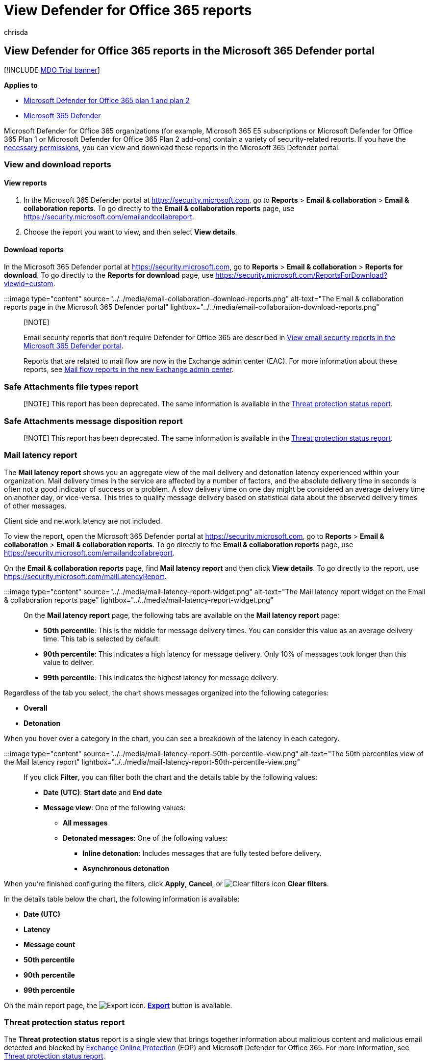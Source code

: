 = View Defender for Office 365 reports
:audience: ITPro
:author: chrisda
:description: Admins can learn how to find and use the Defender for Office 365 reports that are available in the Microsoft 365 Defender portal.
:f1.keywords: ["CSH"]
:manager: dansimp
:ms.assetid: e47e838c-d99e-4c0b-b9aa-e66c4fae902f
:ms.author: chrisda
:ms.collection: ["M365-security-compliance", "m365initiative-defender-office365"]
:ms.custom: ["seo-marvel-apr2020"]
:ms.date:
:ms.localizationpriority: medium
:ms.service: microsoft-365-security
:ms.subservice: mdo
:ms.topic: conceptual
:search.appverid: ["MET150", "MOE150"]

== View Defender for Office 365 reports in the Microsoft 365 Defender portal

[!INCLUDE xref:../includes/mdo-trial-banner.adoc[MDO Trial banner]]

*Applies to*

* xref:defender-for-office-365.adoc[Microsoft Defender for Office 365 plan 1 and plan 2]
* xref:../defender/microsoft-365-defender.adoc[Microsoft 365 Defender]

Microsoft Defender for Office 365 organizations (for example, Microsoft 365 E5 subscriptions or Microsoft Defender for Office 365 Plan 1 or Microsoft Defender for Office 365 Plan 2 add-ons) contain a variety of security-related reports.
If you have the <<what-permissions-are-needed-to-view-the-defender-for-office-365-reports,necessary permissions>>, you can view and download these reports in the Microsoft 365 Defender portal.

=== View and download reports

==== View reports

. In the Microsoft 365 Defender portal at https://security.microsoft.com, go to *Reports* > *Email & collaboration* > *Email & collaboration reports*.
To go directly to the *Email & collaboration reports* page, use https://security.microsoft.com/emailandcollabreport.
. Choose the report you want to view, and then select *View details*.

==== Download reports

In the Microsoft 365 Defender portal at https://security.microsoft.com, go to *Reports* > *Email & collaboration* > *Reports for download*.
To go directly to the *Reports for download* page, use https://security.microsoft.com/ReportsForDownload?viewid=custom.

:::image type="content" source="../../media/email-collaboration-download-reports.png" alt-text="The Email & collaboration reports page in the Microsoft 365 Defender portal" lightbox="../../media/email-collaboration-download-reports.png":::

____
[!NOTE]

Email security reports that don't require Defender for Office 365 are described in xref:view-email-security-reports.adoc[View email security reports in the Microsoft 365 Defender portal].

Reports that are related to mail flow are now in the Exchange admin center (EAC).
For more information about these reports, see link:/exchange/monitoring/mail-flow-reports/mail-flow-reports[Mail flow reports in the new Exchange admin center].
____

=== Safe Attachments file types report

____
[!NOTE] This report has been deprecated.
The same information is available in the <<threat-protection-status-report,Threat protection status report>>.
____

=== Safe Attachments message disposition report

____
[!NOTE] This report has been deprecated.
The same information is available in the <<threat-protection-status-report,Threat protection status report>>.
____

=== Mail latency report

The *Mail latency report* shows you an aggregate view of the mail delivery and detonation latency experienced within your organization.
Mail delivery times in the service are affected by a number of factors, and the absolute delivery time in seconds is often not a good indicator of success or a problem.
A slow delivery time on one day might be considered an average delivery time on another day, or vice-versa.
This tries to qualify message delivery based on statistical data about the observed delivery times of other messages.

Client side and network latency are not included.

To view the report, open the Microsoft 365 Defender portal at https://security.microsoft.com, go to *Reports* > *Email & collaboration* > *Email & collaboration reports*.
To go directly to the *Email & collaboration reports* page, use https://security.microsoft.com/emailandcollabreport.

On the *Email & collaboration reports* page, find *Mail latency report* and then click *View details*.
To go directly to the report, use https://security.microsoft.com/mailLatencyReport.

:::image type="content" source="../../media/mail-latency-report-widget.png" alt-text="The Mail latency report widget on the Email & collaboration reports page" lightbox="../../media/mail-latency-report-widget.png":::

On the *Mail latency report* page, the following tabs are available on the *Mail latency report* page:

* *50th percentile*: This is the middle for message delivery times.
You can consider this value as an average delivery time.
This tab is selected by default.
* *90th percentile*: This indicates a high latency for message delivery.
Only 10% of messages took longer than this value to deliver.
* *99th percentile*: This indicates the highest latency for message delivery.

Regardless of the tab you select, the chart shows messages organized into the following categories:

* *Overall*
* *Detonation*

When you hover over a category in the chart, you can see a breakdown of the latency in each category.

:::image type="content" source="../../media/mail-latency-report-50th-percentile-view.png" alt-text="The 50th percentiles view of the Mail latency report" lightbox="../../media/mail-latency-report-50th-percentile-view.png":::

If you click *Filter*, you can filter both the chart and the details table by the following values:

* *Date (UTC)*: *Start date* and *End date*
* *Message view*: One of the following values:
 ** *All messages*
 ** *Detonated messages*: One of the following values:
  *** *Inline detonation*: Includes messages that are fully tested before delivery.
  *** *Asynchronous detonation*

When you're finished configuring the filters, click *Apply*, *Cancel*, or image:../../media/m365-cc-sc-clear-filters-icon.png[Clear filters icon] *Clear filters*.

In the details table below the chart, the following information is available:

* *Date (UTC)*
* *Latency*
* *Message count*
* *50th percentile*
* *90th percentile*
* *99th percentile*

On the main report page, the image:../../media/m365-cc-sc-download-icon.png[Export icon.] *link:view-email-security-reports.md#export-report[Export]* button is available.

=== Threat protection status report

The *Threat protection status* report is a single view that brings together information about malicious content and malicious email detected and blocked by xref:exchange-online-protection-overview.adoc[Exchange Online Protection] (EOP) and Microsoft Defender for Office 365.
For more information, see link:view-email-security-reports.md#threat-protection-status-report[Threat protection status report].

=== Top senders and recipients report

The *Top senders and recipients* report show the top recipients for EOP and Defender for Office 365 protection features.
For more information, see link:view-email-security-reports.md#top-senders-and-recipients-report[Top senders and recipients report].

=== URL protection report

The *URL protection report* provides summary and trend views for threats detected and actions taken on URL clicks as part of xref:safe-links.adoc[Safe Links].
This report will not have click data from users where the Safe Links policy was applied when the *Track user clicks* option is not selected.

To view the report, open the https://security.microsoft.com[Microsoft 365 Defender portal], go to *Reports* > *Email & collaboration* > *Email & collaboration reports*.
On the *Email & collaboration reports* page, find *URL protection page* and then click *View details*.
To go directly to the report, open https://security.microsoft.com/reports/URLProtectionActionReport.

:::image type="content" source="../../media/url-protection-report-widget.png" alt-text="The URL protection report widget on the Email & collaboration reports page" lightbox="../../media/url-protection-report-widget.png":::

The available views on the *URL protection* report page are described in the following sections.

____
[!NOTE] This is a _protection trend report_, meaning data represents trends in a larger dataset.
As a result, the data in the charts is not available in real time here, but the data in the details table is, so you may see a slight discrepancy between the two.
The charts are refreshed once every four hours and contain data for the last 90 days.
____

==== View data by URL click protection action

:::image type="content" source="../../media/url-threat-protection-report-url-click-protection-action-view.png" alt-text="The view namely URL click protection action in the URL protection report" lightbox="../../media/url-threat-protection-report-url-click-protection-action-view.png":::

The *View data by URL click protection action* view shows the number of URL clicks by users in the organization and the results of the click:

* *Allowed*: Clicks allowed.
* *Allowed by tenant admin*: Clicks allowed in Safe Links policies.
* *Blocked*: Click blocked.
* *Blocked by tenant admin*: The Clicks blocked in Safe Links policies.
* *Blocked and clicked through*: Blocked clicks where users click through to the blocked URL.
* *Blocked by tenant admin and clicked through*: Admin has blocked the link, but the user clicked through.
* *Clicked through during scan*: Clicks where users click through the pending scan page to the URL.
* *Pending scan*: Clicks on URLs that are pending a scan verdict.

A click indicates that the user has clicked through the block page to the malicious website (admins can disable click through in Safe Links policies).

If you click *Filters*, you can modify the report and the details table by selecting one or more of the following values in the flyout that appears:

* *Date (UTC)*: *Start date* and *End date*
* *Action*:
 ** *Allowed*
 ** *Blocked*
 ** *Allowed by tenant admin*
 ** *Blocked and clicked through*
 ** *Blocked by tenant admin and clicked through*
 ** *Clicked through during scan*
 ** *Pending scan*
* *Domains*: The URL domains listed in the report results.
* *Recipients*

When you're finished configuring the filters, click *Apply*, *Cancel*, or image:../../media/m365-cc-sc-clear-filters-icon.png[Clear filters icon] *Clear filters*.

The details table below the chart provides the following near-real-time view of all clicks that happened within the organization for the last 7 days:

* *Click time*
* *User*
* *URL*
* *Action*
* *App*

On the main report page, the image:../../media/m365-cc-sc-create-icon.png[Create schedule icon.] *link:view-email-security-reports.md#schedule-report[Create schedule]*, image:../../media/m365-cc-sc-download-icon.png[Request report icon.] *link:view-email-security-reports.md#request-report[Request report]*, and image:../../media/m365-cc-sc-download-icon.png[Export icon.] *link:view-email-security-reports.md#export-report[Export]* buttons are available.

==== View data by URL click by application

:::image type="content" source="../../media/url-threat-protection-report-url-click-by-application-view.png" alt-text="The URL click protection action view in the URL protection report" lightbox="../../media/url-threat-protection-report-url-click-by-application-view.png":::

The *View data by URL click by application* view shows the number of URL clicks by apps that support Safe Links:

* *Email client*
* *Office document*
* *Teams*

If you click *Filters*, you can modify the report and the details table by selecting one or more of the following values in the flyout that appears:

* *Date (UTC)*: *Start date* and *End date*
* *Detection*: Available apps from the chart.
* *Domains*: The URL domains listed in the report results.
* *Recipients*

When you're finished configuring the filters, click *Apply*, *Cancel*, or image:../../media/m365-cc-sc-clear-filters-icon.png[Clear filters icon] *Clear filters*.

The details table below the chart provides the following near-real-time view of all clicks that happened within the organization for the last 7 days:

* *Click time*
* *User*
* *URL*
* *Action*
* *App*

On the main report page, the image:../../media/m365-cc-sc-create-icon.png[Create schedule icon.] *link:view-email-security-reports.md#schedule-report[Create schedule]*, image:../../media/m365-cc-sc-download-icon.png[Request report icon.] *link:view-email-security-reports.md#request-report[Request report]*, and image:../../media/m365-cc-sc-download-icon.png[Export icon.] *link:view-email-security-reports.md#export-report[Export]* buttons are available.

=== Additional reports to view

In addition to the reports described in this article, several other reports are available, as described in the following table:

|===
| Report | Topic

| *Explorer* (Microsoft Defender for Office 365 Plan 2) or *real-time detections* (Microsoft Defender for Office 365 Plan 1)
| xref:threat-explorer.adoc[Threat Explorer (and real-time detections)]

| Email security reports that don't require Defender for Office 365
| xref:view-email-security-reports.adoc[View email security reports in the Microsoft 365 Defender portal]

| Mail flow reports in the Exchange admin center (EAC)
| link:/exchange/monitoring/mail-flow-reports/mail-flow-reports[Mail flow reports in the new Exchange admin center]
|===

PowerShell reporting cmdlets:

|===
| Report | Topic

| Top senders and recipients
| link:/powershell/module/exchange/get-mailtrafficsummaryreport[Get-MailTrafficSummaryReport]

| Top malware
| link:/powershell/module/exchange/get-mailtrafficsummaryreport[Get-MailTrafficSummaryReport]

| Mail traffic
| link:/powershell/module/exchange/get-mailtrafficatpreport[Get-MailTrafficATPReport] <p> link:/powershell/module/exchange/get-maildetailatpreport[Get-MailDetailATPReport]

| Safe Links
| link:/powershell/module/exchange/get-safelinksaggregatereport[Get-SafeLinksAggregateReport] <p> link:/powershell/module/exchange/get-safelinksdetailreport[Get-SafeLinksDetailReport]

| Compromised users
| link:/powershell/module/exchange/get-compromiseduseraggregatereport[Get-CompromisedUserAggregateReport] <p> link:/powershell/module/exchange/get-compromiseduserdetailreport[Get-CompromisedUserDetailReport]

| Mail flow status
| link:/powershell/module/exchange/get-mailflowstatusreport[Get-MailflowStatusReport]

| Spoofed users
| link:/powershell/module/exchange/get-spoofmailreport[Get-SpoofMailReport]
|===

=== What permissions are needed to view the Defender for Office 365 reports?

In order to view and use the reports described in this article, you need to be a member of one of the following role groups in the Microsoft 365 Defender portal:

* *Organization Management*
* *Security Administrator*
* *Security Reader*
* *Global Reader*

For more information, see xref:permissions-microsoft-365-security-center.adoc[Permissions in the Microsoft 365 Defender portal].

NOTE: Adding users to the corresponding Azure Active Directory role in the Microsoft 365 admin center gives users the required permissions in the Microsoft 365 Defender portal _and_ permissions for other features in Microsoft 365.
For more information, see xref:../../admin/add-users/about-admin-roles.adoc[About admin roles].

=== What if the reports aren't showing data?

If you are not seeing data in your Defender for Office 365 reports, double-check that your policies are set up correctly.
Your organization must have xref:set-up-safe-links-policies.adoc[Safe Links policies] and xref:set-up-safe-attachments-policies.adoc[Safe Attachments policies] defined in order for Defender for Office 365 protection to be in place.
Also see xref:anti-spam-protection.adoc[anti-spam] and xref:anti-malware-protection.adoc[anti-malware protection].
